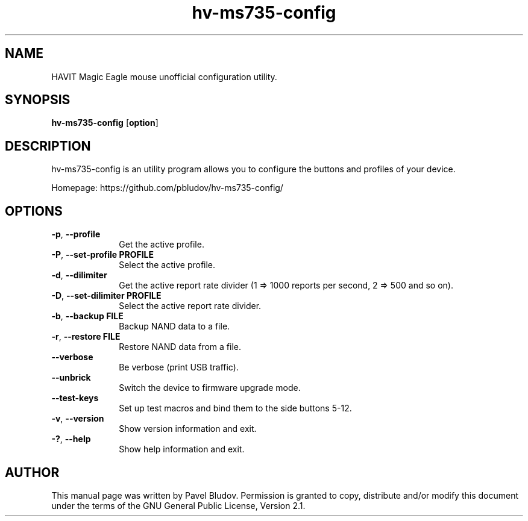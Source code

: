 .TH "hv-ms735-config" "1" "April 9, 2017" "hv-ms735-config 1.0.1" ""
.SH "NAME"
HAVIT Magic Eagle mouse unofficial configuration utility.
.SH "SYNOPSIS"
.PP
\fBhv-ms735-config\fR [\fBoption\fP]
.SH "DESCRIPTION"
.PP
hv-ms735-config is an utility program allows you to configure the buttons and profiles of your device.
.PP
Homepage: https://github.com/pbludov/hv-ms735-config/
.SH "OPTIONS"
.IP "\fB-p\fP, \fB\-\-profile\fP         " 10
Get the active profile.
.IP "\fB-P\fP, \fB\-\-set\-profile\fP \fBPROFILE\fP" 10
Select the active profile.
.IP "\fB-d\fP, \fB\-\-dilimiter\fP         " 10
Get the active report rate divider (1 => 1000 reports per second, 2 => 500 and so on).
.IP "\fB-D\fP, \fB\-\-set\-dilimiter\fP \fBPROFILE\fP" 10
Select the active report rate divider.
.IP "\fB-b\fP, \fB\-\-backup\fP \fBFILE\fP" 10
Backup NAND data to a file.
.IP "\fB-r\fP, \fB\-\-restore\fP \fBFILE\fP" 10
Restore NAND data from a file.
.IP "\fB\fP    \fB\-\-verbose\fP         " 10
Be verbose (print USB traffic).
.IP "\fB\fP    \fB\-\-unbrick\fP         " 10
Switch the device to firmware upgrade mode.
.IP "\fB\fP    \fB\-\-test\-keys\fP         " 10
Set up test macros and bind them to the side buttons 5-12.
.IP "\fB-v\fP, \fB\-\-version\fP         " 10
Show version information and exit.
.IP "\fB-?\fP, \fB\-\-help\fP         " 10
Show help information and exit.
.SH "AUTHOR"
.PP
This manual page was written by Pavel Bludov. Permission is
granted to copy, distribute and/or modify this document under
the terms of the GNU General Public License, Version 2.1.

